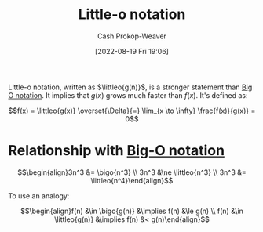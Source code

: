 :PROPERTIES:
:ID:       96e6cece-bfe4-4f80-b526-9578d2431364
:LAST_MODIFIED: [2023-10-10 Tue 00:00]
:END:
#+title: Little-o notation
#+hugo_custom_front_matter: :slug "96e6cece-bfe4-4f80-b526-9578d2431364"
#+author: Cash Prokop-Weaver
#+date: [2022-08-19 Fri 19:06]
#+filetags: :concept:

Little-o notation, written as \(\littleo{g(n)}\), is a stronger statement than [[id:adca1b0d-0ebe-4ea9-8b89-b4583f0d74ad][Big O notation]]. It implies that \(g(x)\) grows much faster than \(f(x)\). It's defined as:

\[f(x) = \littleo{g(x)} \overset{\Delta}{=} \lim_{x \to \infty} \frac{f(x)}{g(x)} = 0\]

* Relationship with [[id:7ca69182-2f04-4e4a-b426-ec428409d99c][Big-O notation]]
\[\begin{align}3n^3 &= \bigo{n^3} \\ 3n^3 &\ne \littleo{n^3} \\ 3n^3 &= \littleo{n^4}\end{align}\]

To use an analogy:

\[\begin{align}f(n) &\in \bigo{g(n)} &\implies f(n) &\le g(n) \\ f(n) &\in \littleo{g(n)} &\implies f(n) &< g(n)\end{align}\]

* Flashcards :noexport:
** Definition (Computer science) :fc:
:PROPERTIES:
:ID:       1848c930-a5b5-45a9-b45f-e54cf5353a25
:ANKI_NOTE_ID: 1656856942285
:FC_CREATED: 2022-07-03T14:02:22Z
:FC_TYPE:  double
:END:
:REVIEW_DATA:
| position | ease | box | interval | due                  |
|----------+------+-----+----------+----------------------|
| back     | 2.20 |   9 |   284.19 | 2024-02-24T19:20:03Z |
| front    | 1.75 |   6 |    32.77 | 2023-11-12T01:33:02Z |
:END:

[[id:96e6cece-bfe4-4f80-b526-9578d2431364][Little-o notation]]

*** Back
\[\operatorname{fn}(g(x)) \overset{\Delta}{=} \lim_{x \to \infty} \frac{f(x)}{g(x)} = 0\]

*** Source
[cite:@BigNotation2022]

** Denotes (Computer science) :fc:
:PROPERTIES:
:ID:       e230316e-00a9-46d7-a68e-70a6b4513bac
:ANKI_NOTE_ID: 1656856943208
:FC_CREATED: 2022-07-03T14:02:23Z
:FC_TYPE:  cloze
:FC_CLOZE_MAX: 2
:FC_CLOZE_TYPE: deletion
:END:
:REVIEW_DATA:
| position | ease | box | interval | due                  |
|----------+------+-----+----------+----------------------|
|        0 | 3.10 |   7 |   432.25 | 2024-09-16T18:56:26Z |
|        1 | 2.80 |   7 |   257.74 | 2024-01-16T15:32:14Z |
:END:

- {{$o(n)$}@0}

{{[[id:96e6cece-bfe4-4f80-b526-9578d2431364][Little-o notation]]}@1}

*** Source
[cite:@BigNotation2022]
** [[id:96e6cece-bfe4-4f80-b526-9578d2431364][Little-o notation]] is a {{stronger}{relative strength}@0} statement than [[id:7ca69182-2f04-4e4a-b426-ec428409d99c][Big-O notation]] :fc:
:PROPERTIES:
:CREATED: [2022-11-06 Sun 08:33]
:FC_CREATED: 2022-11-06T16:34:55Z
:FC_TYPE:  cloze
:ID:       7ea3fed5-93cf-417d-957a-d5a6f70f9d1a
:FC_CLOZE_MAX: 0
:FC_CLOZE_TYPE: deletion
:END:
:REVIEW_DATA:
| position | ease | box | interval | due                  |
|----------+------+-----+----------+----------------------|
|        0 | 2.95 |   7 |   424.32 | 2024-09-06T23:30:17Z |
:END:

*** Source
[cite:@BigNotation2022]
#+print_bibliography: